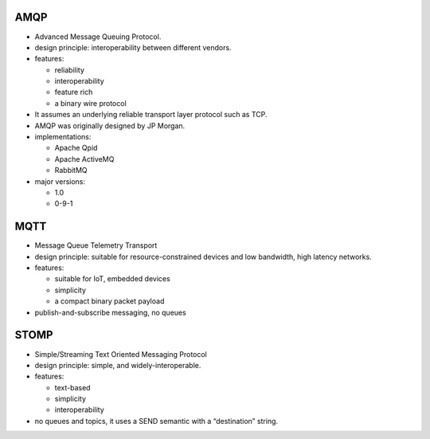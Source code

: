 AMQP
====
- Advanced Message Queuing Protocol.

- design principle: interoperability between different vendors.

- features:
  
  * reliability
   
  * interoperability

  * feature rich

  * a binary wire protocol

- It assumes an underlying reliable transport layer protocol such as TCP.

- AMQP was originally designed by JP Morgan.

- implementations:

  * Apache Qpid

  * Apache ActiveMQ

  * RabbitMQ

- major versions:

  * 1.0

  * 0-9-1

MQTT
====
- Message Queue Telemetry Transport

- design principle: suitable for resource-constrained devices and low
  bandwidth, high latency networks.

- features:

  * suitable for IoT, embedded devices

  * simplicity

  * a compact binary packet payload

- publish-and-subscribe messaging, no queues

STOMP
=====
- Simple/Streaming Text Oriented Messaging Protocol

- design principle: simple, and widely-interoperable.

- features:

  * text-based

  * simplicity

  * interoperability

- no queues and topics, it uses a SEND semantic with a “destination” string.
